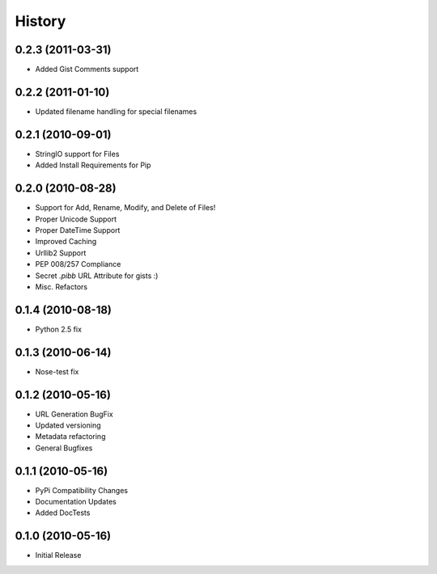 History
=======

0.2.3 (2011-03-31)
------------------
* Added Gist Comments support

0.2.2 (2011-01-10)
------------------
* Updated filename handling for special filenames


0.2.1 (2010-09-01)
------------------
* StringIO support for Files
* Added Install Requirements for Pip


0.2.0 (2010-08-28)
------------------
* Support for Add, Rename, Modify, and Delete of Files!
* Proper Unicode Support
* Proper DateTime Support
* Improved Caching
* Urllib2 Support
* PEP 008/257 Compliance
* Secret `.pibb` URL Attribute for gists :)
* Misc. Refactors

0.1.4 (2010-08-18)
------------------
* Python 2.5 fix

0.1.3 (2010-06-14)
------------------
* Nose-test fix

0.1.2 (2010-05-16)
------------------
* URL Generation BugFix
* Updated versioning
* Metadata refactoring
* General Bugfixes

0.1.1 (2010-05-16)
------------------

* PyPi Compatibility Changes
* Documentation Updates
* Added DocTests

0.1.0 (2010-05-16)
------------------

* Initial Release